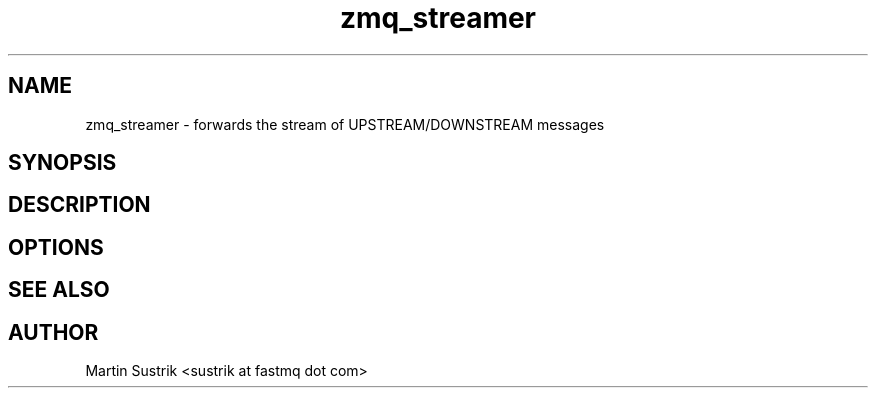 .TH zmq_streamer 1 "" "(c)2007-2009 FastMQ Inc." "0MQ User Manuals"
.SH NAME
zmq_streamer \- forwards the stream of UPSTREAM/DOWNSTREAM messages
.SH SYNOPSIS
.SH DESCRIPTION
.SH OPTIONS
.SH "SEE ALSO"
.SH AUTHOR
Martin Sustrik <sustrik at fastmq dot com>


